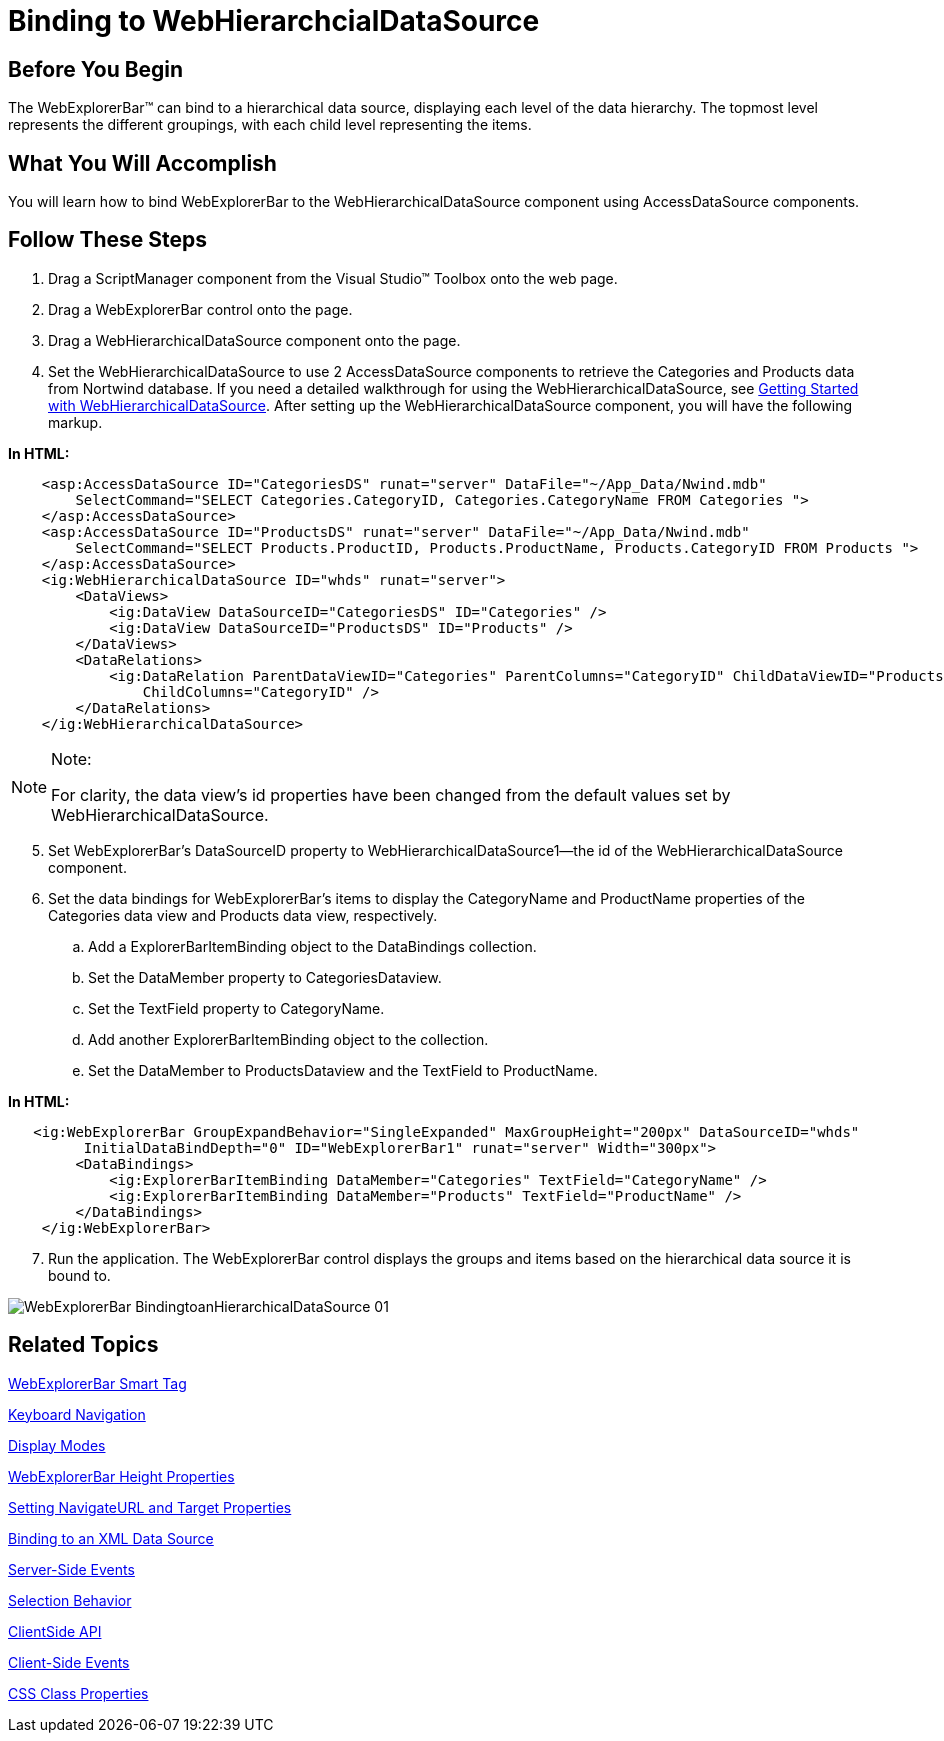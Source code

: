 ﻿////

|metadata|
{
    "name": "webexplorerbar-binding-to-webhierarchcialdatasource",
    "controlName": ["WebExplorerBar"],
    "tags": ["Data Binding","How Do I"],
    "guid": "{A6861AD3-B594-41FC-88EB-251F7E129C6E}",  
    "buildFlags": [],
    "createdOn": "2010-01-03T22:39:20Z"
}
|metadata|
////

= Binding to WebHierarchcialDataSource

== Before You Begin

The WebExplorerBar™ can bind to a hierarchical data source, displaying each level of the data hierarchy. The topmost level represents the different groupings, with each child level representing the items.

== What You Will Accomplish

You will learn how to bind WebExplorerBar to the WebHierarchicalDataSource component using AccessDataSource components.

== Follow These Steps

[start=1]
. Drag a ScriptManager component from the Visual Studio™ Toolbox onto the web page.
[start=2]
. Drag a WebExplorerBar control onto the page.
[start=3]
. Drag a WebHierarchicalDataSource component onto the page.
[start=4]
. Set the WebHierarchicalDataSource to use 2 AccessDataSource components to retrieve the Categories and Products data from Nortwind database. If you need a detailed walkthrough for using the WebHierarchicalDataSource, see link:webhierarchicaldatasource-getting-started-with-webhierarchicaldatasource.html[Getting Started with WebHierarchicalDataSource]. After setting up the WebHierarchicalDataSource component, you will have the following markup.

*In HTML:*

----
    <asp:AccessDataSource ID="CategoriesDS" runat="server" DataFile="~/App_Data/Nwind.mdb"
        SelectCommand="SELECT Categories.CategoryID, Categories.CategoryName FROM Categories ">
    </asp:AccessDataSource>
    <asp:AccessDataSource ID="ProductsDS" runat="server" DataFile="~/App_Data/Nwind.mdb"
        SelectCommand="SELECT Products.ProductID, Products.ProductName, Products.CategoryID FROM Products ">
    </asp:AccessDataSource>
    <ig:WebHierarchicalDataSource ID="whds" runat="server">
        <DataViews>
            <ig:DataView DataSourceID="CategoriesDS" ID="Categories" />
            <ig:DataView DataSourceID="ProductsDS" ID="Products" />
        </DataViews>
        <DataRelations>
            <ig:DataRelation ParentDataViewID="Categories" ParentColumns="CategoryID" ChildDataViewID="Products"
                ChildColumns="CategoryID" />
        </DataRelations>
    </ig:WebHierarchicalDataSource>
----

.Note:
[NOTE]
====
For clarity, the data view's id properties have been changed from the default values set by WebHierarchicalDataSource.
====

[start=5]
. Set WebExplorerBar's DataSourceID property to WebHierarchicalDataSource1—the id of the WebHierarchicalDataSource component.
[start=6]
. Set the data bindings for WebExplorerBar's items to display the CategoryName and ProductName properties of the Categories data view and Products data view, respectively.

.. Add a ExplorerBarItemBinding object to the DataBindings collection.
.. Set the DataMember property to CategoriesDataview.
.. Set the TextField property to CategoryName.
.. Add another ExplorerBarItemBinding object to the collection.
.. Set the DataMember to ProductsDataview and the TextField to ProductName.

*In HTML:*

----
   <ig:WebExplorerBar GroupExpandBehavior="SingleExpanded" MaxGroupHeight="200px" DataSourceID="whds"  
         InitialDataBindDepth="0" ID="WebExplorerBar1" runat="server" Width="300px">
        <DataBindings>
            <ig:ExplorerBarItemBinding DataMember="Categories" TextField="CategoryName" />
            <ig:ExplorerBarItemBinding DataMember="Products" TextField="ProductName" />
        </DataBindings>
    </ig:WebExplorerBar>
----

[start=7]
. Run the application. The WebExplorerBar control displays the groups and items based on the hierarchical data source it is bound to.

image::images/WebExplorerBar_BindingtoanHierarchicalDataSource_01.png[]


== Related Topics

link:webexplorerbar-smart-tag.html[WebExplorerBar Smart Tag]

link:webexplorerbar-keyboard-navigation.html[Keyboard Navigation]

link:webexplorerbar-display-modes.html[Display Modes]

link:webexplorerbar-height-properties.html[WebExplorerBar Height Properties]

link:webexplorerbar-setting-navigateurl-and-target-properties.html[Setting NavigateURL and Target Properties]

link:webexplorerbar-binding-to-an-xml-data-source.html[Binding to an XML Data Source]

link:webexplorerbar-serverevents.html[Server-Side Events]

link:webexplorerbar-selection-behavior.html[Selection Behavior]

link:webexplorerbar-clientside-api.html[ClientSide API]

link:webexplorerbar-clientevents.html[Client-Side Events]

link:webexplorerbar-styling.html[CSS Class Properties]